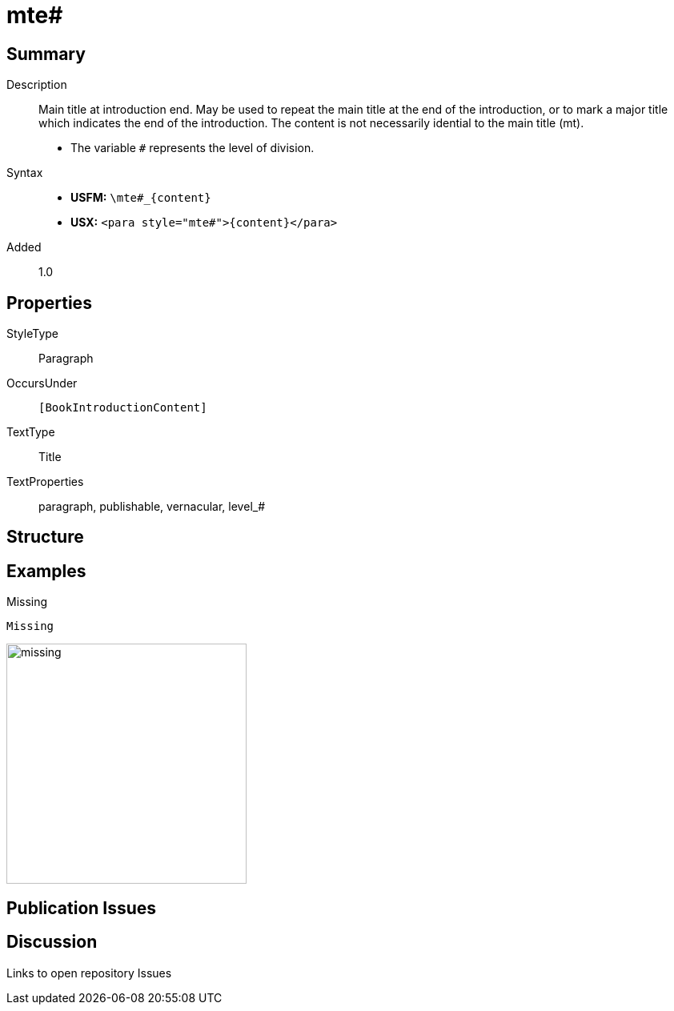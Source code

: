 = mte#
:description: Main title at introduction end
:url-repo: https://github.com/usfm-bible/tcdocs/blob/main/markers/para/mte.adoc
:noindex:
ifndef::localdir[]
:source-highlighter: rouge
:localdir: ../
endif::[]
:imagesdir: {localdir}/images

// tag::public[]

== Summary

Description:: Main title at introduction end. May be used to repeat the main title at the end of the introduction, or to mark a major title which indicates the end of the introduction. The content is not necessarily idential to the main title (mt).
* The variable `#` represents the level of division.
Syntax::
* *USFM:* `+\mte#_{content}+`
* *USX:* `+<para style="mte#">{content}</para>+`
// tag::spec[]
Added:: 1.0
// end::spec[]

== Properties

StyleType:: Paragraph
OccursUnder:: `[BookIntroductionContent]`
TextType:: Title
TextProperties:: paragraph, publishable, vernacular, level_#

== Structure

== Examples

.Missing
[source#src-para-mte_1,usfm,highlight=1]
----
Missing
----

image::para/missing.jpg[,300]

== Publication Issues

// end::public[]

== Discussion

Links to open repository Issues